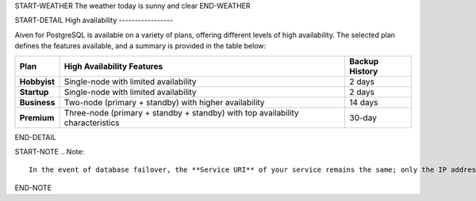 START-WEATHER
The weather today is sunny and clear
END-WEATHER

START-DETAIL
High availability
-----------------

Aiven for PostgreSQL is available on a variety of plans, offering different levels of high availability. The selected plan defines the features available, and a summary is provided in the table below:

.. list-table::
    :header-rows: 1

    * - Plan
      - High Availability Features
      - Backup History
    * - **Hobbyist**
      - Single-node with limited availability
      - 2 days
    * - **Startup**
      - Single-node with limited availability
      - 2 days
    * - **Business**
      - Two-node (primary + standby) with higher availability
      - 14 days
    * - **Premium**
      - Three-node (primary + standby + standby) with top availability characteristics
      - 30-day
END-DETAIL


START-NOTE
.. Note::
    In the event of database failover, the **Service URI** of your service remains the same; only the IP address will change to point to the new primary node.
END-NOTE

